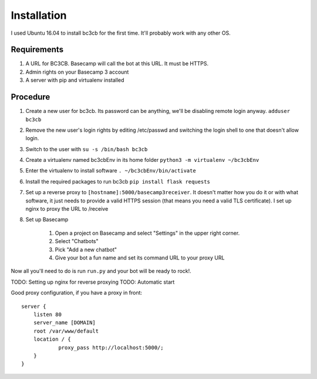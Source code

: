 Installation
************

I used Ubuntu 16.04 to install bc3cb for the first time. It'll probably work with any other OS.

Requirements
------------

1. A URL for BC3CB. Basecamp will call the bot at this URL. It must be HTTPS.
2. Admin rights on your Basecamp 3 account
3. A server with pip and virtualenv installed

Procedure
---------

#. Create a new user for bc3cb. Its password can be anything, we'll be disabling remote login anyway. ``adduser bc3cb``
#. Remove the new user's login rights by editing /etc/passwd and switching the login shell to one that doesn't allow login.
#. Switch to the user with ``su -s /bin/bash bc3cb``
#. Create a virtualenv named bc3cbEnv in its home folder ``python3 -m virtualenv ~/bc3cbEnv``
#. Enter the virtualenv to install software ``. ~/bc3cbEnv/bin/activate``
#. Install the required packages to run bc3cb ``pip install flask requests``
#. Set up a reverse proxy to ``[hostname]:5000/basecamp3receiver``. It doesn't matter how you do it or with what software, it just needs to provide a valid HTTPS session (that means you need a valid TLS certificate). I set up nginx to proxy the URL to /receive
#. Set up Basecamp

    #. Open a project on Basecamp and select "Settings" in the upper right corner. 
    #. Select "Chatbots"
    #. Pick "Add a new chatbot"
    #. Give your bot a fun name and set its command URL to your proxy URL

Now all you'll need to do is run ``run.py`` and your bot will be ready to rock!.

TODO: Setting up nginx for reverse proxying
TODO: Automatic start

Good proxy configuration, if you have a proxy in front::

    server {
        listen 80
        server_name [DOMAIN]
        root /var/www/default
        location / {
                proxy_pass http://localhost:5000/;
        }
    }
